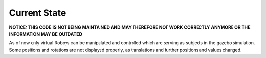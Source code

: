 Current State
=============

**NOTICE: THIS CODE IS NOT BEING MAINTAINED AND MAY THEREFORE NOT WORK CORRECTLY ANYMORE OR THE INFORMATION MAY BE OUTDATED**

As of now only virtual Roboys can be manipulated and controlled which are serving as subjects in the gazebo simulation. Some positions and rotations are not displayed properly, as translations and further positions and values changed. 